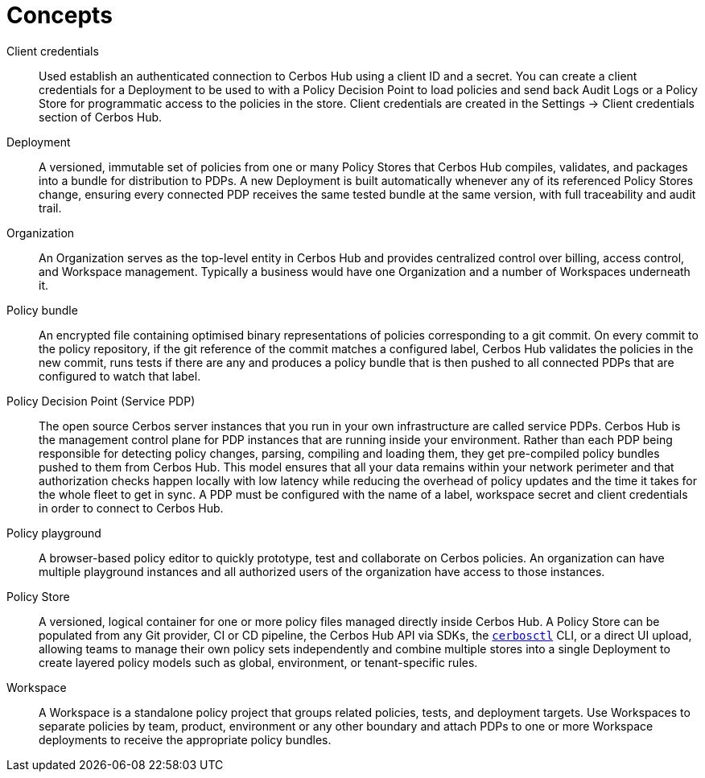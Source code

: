 = Concepts

[unordered.stack]
Client credentials:: Used establish an authenticated connection to Cerbos Hub using a client ID and a secret. You can create a client credentials for a Deployment to be used to with a Policy Decision Point to load policies and send back Audit Logs or a Policy Store for programmatic access to the policies in the store. Client credentials are created in the Settings → Client credentials section of Cerbos Hub.
Deployment:: A versioned, immutable set of policies from one or many Policy Stores that Cerbos Hub compiles, validates, and packages into a bundle for distribution to PDPs. A new Deployment is built automatically whenever any of its referenced Policy Stores change, ensuring every connected PDP receives the same tested bundle at the same version, with full traceability and audit trail.
Organization:: An Organization serves as the top-level entity in Cerbos Hub and provides centralized control over billing, access control, and Workspace management. Typically a business would have one Organization and a number of Workspaces underneath it.
Policy bundle:: An encrypted file containing optimised binary representations of policies corresponding to a git commit. On every commit to the policy repository, if the git reference of the commit matches a configured label, Cerbos Hub validates the policies in the new commit, runs tests if there are any and produces a policy bundle that is then pushed to all connected PDPs that are configured to watch that label.
Policy Decision Point (Service PDP):: The open source Cerbos server instances that you run in your own infrastructure are called service PDPs. Cerbos Hub is the management control plane for PDP instances that are running inside your environment. Rather than each PDP being responsible for detecting policy changes, parsing, compiling and loading them, they get pre-compiled policy bundles pushed to them from Cerbos Hub. This model ensures that all your data remains within your network perimeter and that authorization checks happen locally with low latency while reducing the overhead of policy updates and the time it takes for the whole fleet to get in sync. A PDP must be configured with the name of a label, workspace secret and client credentials in order to connect to Cerbos Hub.
Policy playground:: A browser-based policy editor to quickly prototype, test and collaborate on Cerbos policies. An organization can have multiple playground instances and all authorized users of the organization have access to those instances.
Policy Store:: A versioned, logical container for one or more policy files managed directly inside Cerbos Hub. A Policy Store can be populated from any Git provider, CI or CD pipeline, the Cerbos Hub API via SDKs, the  xref:cerbos:cli:cerbosctl.adoc[`cerbosctl`] CLI, or a direct UI upload, allowing teams to manage their own policy sets independently and combine multiple stores into a single Deployment to create layered policy models such as global, environment, or tenant-specific rules.
Workspace:: A Workspace is a standalone policy project that groups related policies, tests, and deployment targets. Use Workspaces to separate policies by team, product, environment or any other boundary and attach PDPs to one or more Workspace deployments to receive the appropriate policy bundles.
